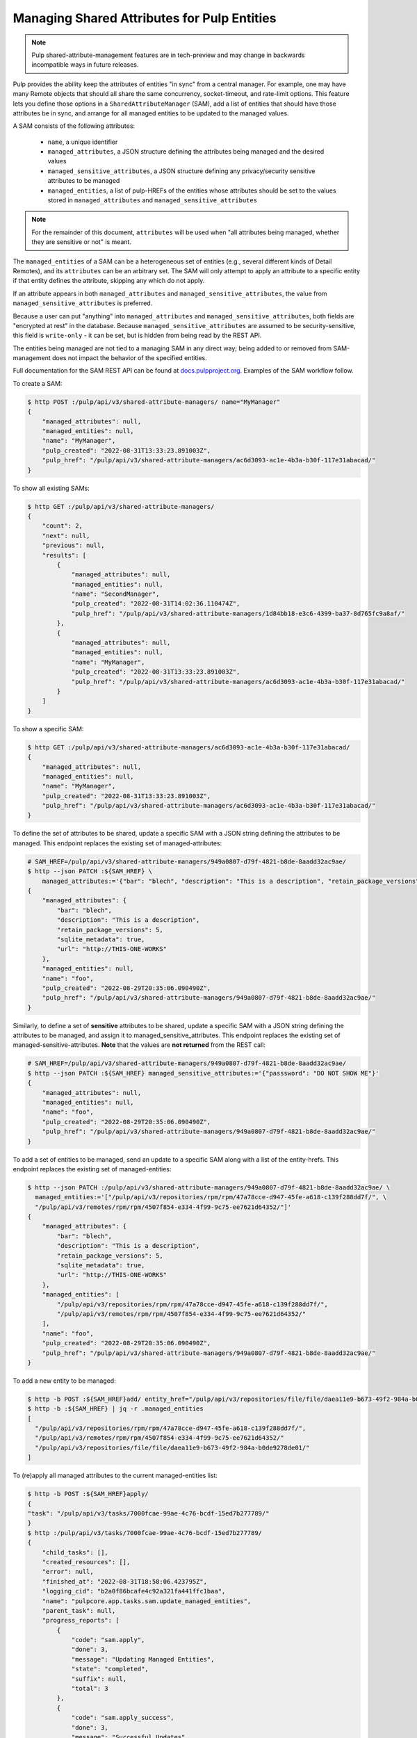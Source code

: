 .. _shared-attribute-management:

Managing Shared Attributes for Pulp Entities
--------------------------------------------

.. note::

    Pulp shared-attribute-management features are in tech-preview and may change in backwards incompatible
    ways in future releases.


Pulp provides the ability keep the attributes of entities "in sync" from a central manager.
For example, one may have many Remote objects that should all share the same concurrency,
socket-timeout, and rate-limit options. This feature lets you define those options in a
``SharedAttributeManager`` (SAM), add a list of entities that should have those attributes be
in sync, and arrange for all managed entities to be updated to the managed values.

A SAM consists of the following attributes:

    * ``name``, a unique identifier
    * ``managed_attributes``, a JSON structure defining the attributes being managed and the
      desired values
    * ``managed_sensitive_attributes``, a JSON structure defining any privacy/security sensitive attributes to
      be managed
    * ``managed_entities``, a list of pulp-HREFs of the entities whose attributes should be
      set to the values stored in ``managed_attributes`` and ``managed_sensitive_attributes``

.. note::

    For the remainder of this document, ``attributes`` will be used when "all attributes being managed, whether they
    are sensitive or not" is meant.

The ``managed_entities`` of a SAM can be a heterogeneous set of entities (e.g., several
different kinds of Detail Remotes), and its ``attributes`` can be an arbitrary set.
The SAM will only attempt to apply an attribute to a specific entity if that entity defines the attribute,
skipping any which do not apply.

If an attribute appears in both ``managed_attributes`` and ``managed_sensitive_attributes``, the value from
``managed_sensitive_attributes`` is preferred.

Because a user can put "anything" into ``managed_attributes`` and ``managed_sensitive_attributes``, both fields are
"encrypted at rest" in the database. Because ``managed_sensitive_attributes`` are assumed to be security-sensitive,
this field is ``write-only`` - it can be set, but is hidden from being read by the REST API.

The entities being managed are not tied to a managing SAM in any direct way; being added to
or removed from SAM-management does not impact the behavior of the specified entities.

Full documentation for the SAM REST API can be found at
`docs.pulpproject.org <https://docs.pulpproject.org/pulpcore/restapi.html/#tag/Shared-Attribute-Managers>`_. Examples
of the SAM workflow follow.

To create a SAM:

.. code-block::

    $ http POST :/pulp/api/v3/shared-attribute-managers/ name="MyManager"
    {
        "managed_attributes": null,
        "managed_entities": null,
        "name": "MyManager",
        "pulp_created": "2022-08-31T13:33:23.891003Z",
        "pulp_href": "/pulp/api/v3/shared-attribute-managers/ac6d3093-ac1e-4b3a-b30f-117e31abacad/"
    }

To show all existing SAMs:

.. code-block::

    $ http GET :/pulp/api/v3/shared-attribute-managers/
    {
        "count": 2,
        "next": null,
        "previous": null,
        "results": [
            {
                "managed_attributes": null,
                "managed_entities": null,
                "name": "SecondManager",
                "pulp_created": "2022-08-31T14:02:36.110474Z",
                "pulp_href": "/pulp/api/v3/shared-attribute-managers/1d84bb18-e3c6-4399-ba37-8d765fc9a8af/"
            },
            {
                "managed_attributes": null,
                "managed_entities": null,
                "name": "MyManager",
                "pulp_created": "2022-08-31T13:33:23.891003Z",
                "pulp_href": "/pulp/api/v3/shared-attribute-managers/ac6d3093-ac1e-4b3a-b30f-117e31abacad/"
            }
        ]
    }

To show a specific SAM:

.. code-block::

    $ http GET :/pulp/api/v3/shared-attribute-managers/ac6d3093-ac1e-4b3a-b30f-117e31abacad/
    {
        "managed_attributes": null,
        "managed_entities": null,
        "name": "MyManager",
        "pulp_created": "2022-08-31T13:33:23.891003Z",
        "pulp_href": "/pulp/api/v3/shared-attribute-managers/ac6d3093-ac1e-4b3a-b30f-117e31abacad/"
    }

To define the set of attributes to be shared, update a specific SAM with a JSON string defining
the attributes to be managed. This endpoint replaces the existing set of managed-attributes:

.. code-block::

    # SAM_HREF=/pulp/api/v3/shared-attribute-managers/949a0807-d79f-4821-b8de-8aadd32ac9ae/
    $ http --json PATCH :${SAM_HREF} \
        managed_attributes:='{"bar": "blech", "description": "This is a description", "retain_package_versions": 5, "sqlite_metadata": true, "url": "http://THIS-ONE-WORKS"}'
    {
        "managed_attributes": {
            "bar": "blech",
            "description": "This is a description",
            "retain_package_versions": 5,
            "sqlite_metadata": true,
            "url": "http://THIS-ONE-WORKS"
        },
        "managed_entities": null,
        "name": "foo",
        "pulp_created": "2022-08-29T20:35:06.090490Z",
        "pulp_href": "/pulp/api/v3/shared-attribute-managers/949a0807-d79f-4821-b8de-8aadd32ac9ae/"
    }

Similarly, to define a set of **sensitive** attributes to be shared, update a specific SAM with a JSON string defining
the attributes to be managed, and assign it to managed_sensitive_attributes. This endpoint replaces the existing set of
managed-sensitive-attributes. **Note** that the values are **not returned** from the REST call:

.. code-block::

    # SAM_HREF=/pulp/api/v3/shared-attribute-managers/949a0807-d79f-4821-b8de-8aadd32ac9ae/
    $ http --json PATCH :${SAM_HREF} managed_sensitive_attributes:='{"passsword": "DO NOT SHOW ME"}'
    {
        "managed_attributes": null,
        "managed_entities": null,
        "name": "foo",
        "pulp_created": "2022-08-29T20:35:06.090490Z",
        "pulp_href": "/pulp/api/v3/shared-attribute-managers/949a0807-d79f-4821-b8de-8aadd32ac9ae/"
    }


To add a set of entities to be managed, send an update to a specific SAM along with a list of the entity-hrefs. This
endpoint replaces the existing set of managed-entities:

.. code-block::

    $ http --json PATCH :/pulp/api/v3/shared-attribute-managers/949a0807-d79f-4821-b8de-8aadd32ac9ae/ \
      managed_entities:='["/pulp/api/v3/repositories/rpm/rpm/47a78cce-d947-45fe-a618-c139f288dd7f/", \
      "/pulp/api/v3/remotes/rpm/rpm/4507f854-e334-4f99-9c75-ee7621d64352/"]'
    {
        "managed_attributes": {
            "bar": "blech",
            "description": "This is a description",
            "retain_package_versions": 5,
            "sqlite_metadata": true,
            "url": "http://THIS-ONE-WORKS"
        },
        "managed_entities": [
            "/pulp/api/v3/repositories/rpm/rpm/47a78cce-d947-45fe-a618-c139f288dd7f/",
            "/pulp/api/v3/remotes/rpm/rpm/4507f854-e334-4f99-9c75-ee7621d64352/"
        ],
        "name": "foo",
        "pulp_created": "2022-08-29T20:35:06.090490Z",
        "pulp_href": "/pulp/api/v3/shared-attribute-managers/949a0807-d79f-4821-b8de-8aadd32ac9ae/"
    }

To add a new entity to be managed:

.. code-block::

    $ http -b POST :${SAM_HREF}add/ entity_href="/pulp/api/v3/repositories/file/file/daea11e9-b673-49f2-984a-b0de9278de01/"
    $ http -b :${SAM_HREF} | jq -r .managed_entities
    [
      "/pulp/api/v3/repositories/rpm/rpm/47a78cce-d947-45fe-a618-c139f288dd7f/",
      "/pulp/api/v3/remotes/rpm/rpm/4507f854-e334-4f99-9c75-ee7621d64352/"
      "/pulp/api/v3/repositories/file/file/daea11e9-b673-49f2-984a-b0de9278de01/"
    ]


To (re)apply all managed attributes to the current managed-entities list:

.. code-block::

    $ http -b POST :${SAM_HREF}apply/
    {
    "task": "/pulp/api/v3/tasks/7000fcae-99ae-4c76-bcdf-15ed7b277789/"
    }
    $ http :/pulp/api/v3/tasks/7000fcae-99ae-4c76-bcdf-15ed7b277789/
    {
        "child_tasks": [],
        "created_resources": [],
        "error": null,
        "finished_at": "2022-08-31T18:58:06.423795Z",
        "logging_cid": "b2a0f86bcafe4c92a321fa441ffc1baa",
        "name": "pulpcore.app.tasks.sam.update_managed_entities",
        "parent_task": null,
        "progress_reports": [
            {
                "code": "sam.apply",
                "done": 3,
                "message": "Updating Managed Entities",
                "state": "completed",
                "suffix": null,
                "total": 3
            },
            {
                "code": "sam.apply_success",
                "done": 3,
                "message": "Successful Updates",
                "state": "completed",
                "suffix": null,
                "total": 3
            },
            {
                "code": "sam.apply_failures",
                "done": 0,
                "message": "Failed Updates",
                "state": "completed",
                "suffix": null,
                "total": 3
            }
        ],
        "pulp_created": "2022-08-31T18:58:06.187955Z",
        "pulp_href": "/pulp/api/v3/tasks/7000fcae-99ae-4c76-bcdf-15ed7b277789/",
        "reserved_resources_record": [
            "/pulp/api/v3/repositories/rpm/rpm/47a78cce-d947-45fe-a618-c139f288dd7f/",
            "/pulp/api/v3/remotes/rpm/rpm/4507f854-e334-4f99-9c75-ee7621d64352/"
            "/pulp/api/v3/repositories/file/file/daea11e9-b673-49f2-984a-b0de9278de01/"
            "/pulp/api/v3/shared-attribute-managers/0754a264-06e4-4de9-a14f-b0a88e6a7ac1/"
        ],
        "started_at": "2022-09-01T18:58:06.227120Z",
        "state": "completed",
        "task_group": null,
        "worker": "/pulp/api/v3/workers/56cc8fa3-23f8-4b23-9c89-9d629471c217/"
    }

.. note::

    Any error while attempting to apply-changes will be recorded in the "sam.apply_failures" progress report. Specific
    failures, per entity, will be found in the ``task.error`` field.

    Example:

.. code-block::

    ...
    "error": {
        "/pulp/api/v3/shared-attribute-managers/405deeec-4846-4774-a897-049ebd1ff1a6/": "Validation errors: {'managed_attributes': [ErrorDetail(string='Expected a dictionary of items but got type \"str\".', code='not_a_dict')]}"
    },
    ...


To remove an entity from being managed:

.. code-block::

    $ http -b POST :${SAM_HREF}remove/ entity_href="/pulp/api/v3/repositories/rpm/rpm/47a78cce-d947-45fe-a618-c139f288dd7f/"
    "Removed /pulp/api/v3/repositories/rpm/rpm/47a78cce-d947-45fe-a618-c139f288dd7f/ from managed entities."

    $ http -b :${SAM_HREF} | jq -r .managed_entities
    [
      "/pulp/api/v3/remotes/rpm/rpm/4507f854-e334-4f99-9c75-ee7621d64352/"
      "/pulp/api/v3/repositories/file/file/daea11e9-b673-49f2-984a-b0de9278de01/"
    ]

Finally, to remove a SAM:

.. code-block::

    $ http DELETE :/pulp/api/v3/shared-attribute-managers/ac6d3093-ac1e-4b3a-b30f-117e31abacad/
    $


